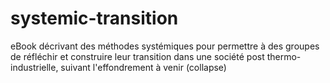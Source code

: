 * systemic-transition
eBook décrivant des méthodes systémiques pour permettre à des groupes de réfléchir et construire leur transition dans une société post thermo-industrielle, suivant l'effondrement à venir (collapse)
